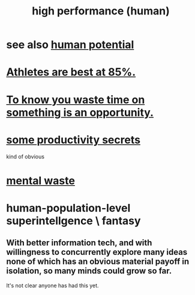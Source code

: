 :PROPERTIES:
:ID:       1dc593e8-0313-4dfd-bc5d-cd7e53f9bfba
:ROAM_ALIASES: "performance, high"
:END:
#+title: high performance (human)
* see also [[https://github.com/JeffreyBenjaminBrown/public_notes_with_github-navigable_links/blob/master/human_potential.org][human potential]]
* [[https://github.com/JeffreyBenjaminBrown/public_notes_with_github-navigable_links/blob/master/athletes_are_best_at_85.org][Athletes are best at 85%.]]
* [[https://github.com/JeffreyBenjaminBrown/public_notes_with_github-navigable_links/blob/master/to_know_you_waste_time_on_something_is_an_opportunity.org][To know you waste time on something is an opportunity.]]
* [[https://github.com/JeffreyBenjaminBrown/public_notes_with_github-navigable_links/blob/master/my_productivity_secrets.org][some productivity secrets]]
  kind of obvious
* [[https://github.com/JeffreyBenjaminBrown/public_notes_with_github-navigable_links/blob/master/wasted_mental_cycles.org][mental waste]]
* human-population-level superintellgence \ fantasy
:PROPERTIES:
:ID:       655f20f5-85bc-4dbd-ac6c-96735a0c202e
:END:
** With better information tech, and with willingness to concurrently explore many ideas none of which has an obvious material payoff in isolation, so many minds could grow so far.
   It's not clear anyone has had this yet.
